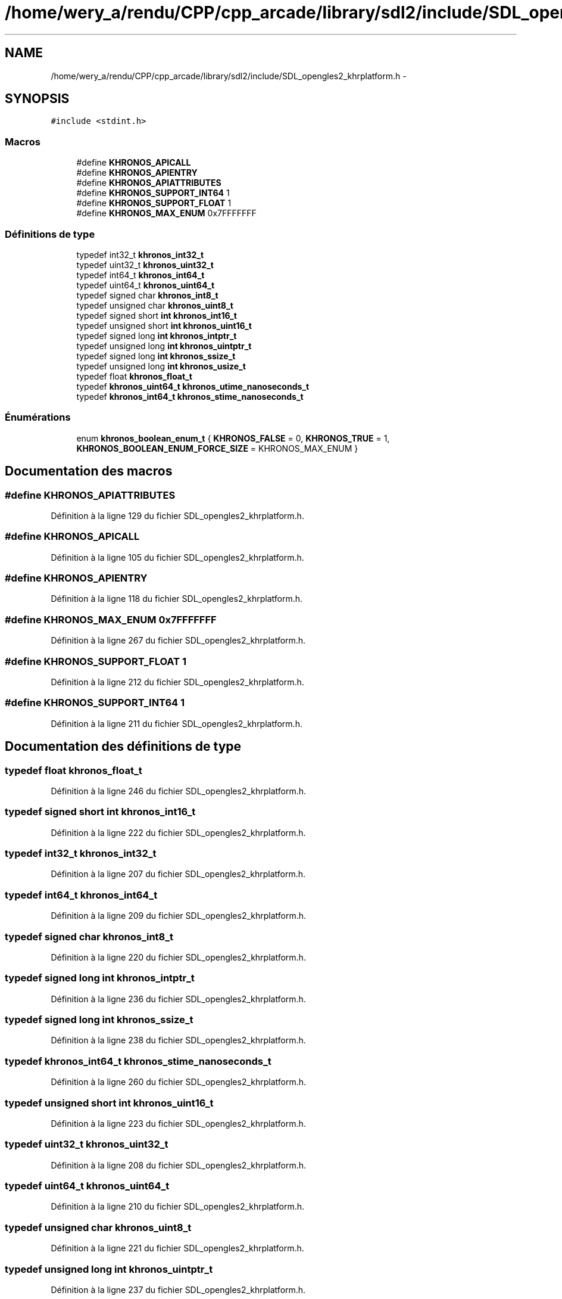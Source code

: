 .TH "/home/wery_a/rendu/CPP/cpp_arcade/library/sdl2/include/SDL_opengles2_khrplatform.h" 3 "Jeudi 31 Mars 2016" "Version 1" "Arcade" \" -*- nroff -*-
.ad l
.nh
.SH NAME
/home/wery_a/rendu/CPP/cpp_arcade/library/sdl2/include/SDL_opengles2_khrplatform.h \- 
.SH SYNOPSIS
.br
.PP
\fC#include <stdint\&.h>\fP
.br

.SS "Macros"

.in +1c
.ti -1c
.RI "#define \fBKHRONOS_APICALL\fP"
.br
.ti -1c
.RI "#define \fBKHRONOS_APIENTRY\fP"
.br
.ti -1c
.RI "#define \fBKHRONOS_APIATTRIBUTES\fP"
.br
.ti -1c
.RI "#define \fBKHRONOS_SUPPORT_INT64\fP   1"
.br
.ti -1c
.RI "#define \fBKHRONOS_SUPPORT_FLOAT\fP   1"
.br
.ti -1c
.RI "#define \fBKHRONOS_MAX_ENUM\fP   0x7FFFFFFF"
.br
.in -1c
.SS "Définitions de type"

.in +1c
.ti -1c
.RI "typedef int32_t \fBkhronos_int32_t\fP"
.br
.ti -1c
.RI "typedef uint32_t \fBkhronos_uint32_t\fP"
.br
.ti -1c
.RI "typedef int64_t \fBkhronos_int64_t\fP"
.br
.ti -1c
.RI "typedef uint64_t \fBkhronos_uint64_t\fP"
.br
.ti -1c
.RI "typedef signed char \fBkhronos_int8_t\fP"
.br
.ti -1c
.RI "typedef unsigned char \fBkhronos_uint8_t\fP"
.br
.ti -1c
.RI "typedef signed short \fBint\fP \fBkhronos_int16_t\fP"
.br
.ti -1c
.RI "typedef unsigned short \fBint\fP \fBkhronos_uint16_t\fP"
.br
.ti -1c
.RI "typedef signed long \fBint\fP \fBkhronos_intptr_t\fP"
.br
.ti -1c
.RI "typedef unsigned long \fBint\fP \fBkhronos_uintptr_t\fP"
.br
.ti -1c
.RI "typedef signed long \fBint\fP \fBkhronos_ssize_t\fP"
.br
.ti -1c
.RI "typedef unsigned long \fBint\fP \fBkhronos_usize_t\fP"
.br
.ti -1c
.RI "typedef float \fBkhronos_float_t\fP"
.br
.ti -1c
.RI "typedef \fBkhronos_uint64_t\fP \fBkhronos_utime_nanoseconds_t\fP"
.br
.ti -1c
.RI "typedef \fBkhronos_int64_t\fP \fBkhronos_stime_nanoseconds_t\fP"
.br
.in -1c
.SS "Énumérations"

.in +1c
.ti -1c
.RI "enum \fBkhronos_boolean_enum_t\fP { \fBKHRONOS_FALSE\fP = 0, \fBKHRONOS_TRUE\fP = 1, \fBKHRONOS_BOOLEAN_ENUM_FORCE_SIZE\fP = KHRONOS_MAX_ENUM }"
.br
.in -1c
.SH "Documentation des macros"
.PP 
.SS "#define KHRONOS_APIATTRIBUTES"

.PP
Définition à la ligne 129 du fichier SDL_opengles2_khrplatform\&.h\&.
.SS "#define KHRONOS_APICALL"

.PP
Définition à la ligne 105 du fichier SDL_opengles2_khrplatform\&.h\&.
.SS "#define KHRONOS_APIENTRY"

.PP
Définition à la ligne 118 du fichier SDL_opengles2_khrplatform\&.h\&.
.SS "#define KHRONOS_MAX_ENUM   0x7FFFFFFF"

.PP
Définition à la ligne 267 du fichier SDL_opengles2_khrplatform\&.h\&.
.SS "#define KHRONOS_SUPPORT_FLOAT   1"

.PP
Définition à la ligne 212 du fichier SDL_opengles2_khrplatform\&.h\&.
.SS "#define KHRONOS_SUPPORT_INT64   1"

.PP
Définition à la ligne 211 du fichier SDL_opengles2_khrplatform\&.h\&.
.SH "Documentation des définitions de type"
.PP 
.SS "typedef float \fBkhronos_float_t\fP"

.PP
Définition à la ligne 246 du fichier SDL_opengles2_khrplatform\&.h\&.
.SS "typedef signed short \fBint\fP \fBkhronos_int16_t\fP"

.PP
Définition à la ligne 222 du fichier SDL_opengles2_khrplatform\&.h\&.
.SS "typedef int32_t \fBkhronos_int32_t\fP"

.PP
Définition à la ligne 207 du fichier SDL_opengles2_khrplatform\&.h\&.
.SS "typedef int64_t \fBkhronos_int64_t\fP"

.PP
Définition à la ligne 209 du fichier SDL_opengles2_khrplatform\&.h\&.
.SS "typedef signed char \fBkhronos_int8_t\fP"

.PP
Définition à la ligne 220 du fichier SDL_opengles2_khrplatform\&.h\&.
.SS "typedef signed long \fBint\fP \fBkhronos_intptr_t\fP"

.PP
Définition à la ligne 236 du fichier SDL_opengles2_khrplatform\&.h\&.
.SS "typedef signed long \fBint\fP \fBkhronos_ssize_t\fP"

.PP
Définition à la ligne 238 du fichier SDL_opengles2_khrplatform\&.h\&.
.SS "typedef \fBkhronos_int64_t\fP \fBkhronos_stime_nanoseconds_t\fP"

.PP
Définition à la ligne 260 du fichier SDL_opengles2_khrplatform\&.h\&.
.SS "typedef unsigned short \fBint\fP \fBkhronos_uint16_t\fP"

.PP
Définition à la ligne 223 du fichier SDL_opengles2_khrplatform\&.h\&.
.SS "typedef uint32_t \fBkhronos_uint32_t\fP"

.PP
Définition à la ligne 208 du fichier SDL_opengles2_khrplatform\&.h\&.
.SS "typedef uint64_t \fBkhronos_uint64_t\fP"

.PP
Définition à la ligne 210 du fichier SDL_opengles2_khrplatform\&.h\&.
.SS "typedef unsigned char \fBkhronos_uint8_t\fP"

.PP
Définition à la ligne 221 du fichier SDL_opengles2_khrplatform\&.h\&.
.SS "typedef unsigned long \fBint\fP \fBkhronos_uintptr_t\fP"

.PP
Définition à la ligne 237 du fichier SDL_opengles2_khrplatform\&.h\&.
.SS "typedef unsigned long \fBint\fP \fBkhronos_usize_t\fP"

.PP
Définition à la ligne 239 du fichier SDL_opengles2_khrplatform\&.h\&.
.SS "typedef \fBkhronos_uint64_t\fP \fBkhronos_utime_nanoseconds_t\fP"

.PP
Définition à la ligne 259 du fichier SDL_opengles2_khrplatform\&.h\&.
.SH "Documentation du type de l'énumération"
.PP 
.SS "enum \fBkhronos_boolean_enum_t\fP"

.PP
\fBValeurs énumérées\fP
.in +1c
.TP
\fB\fIKHRONOS_FALSE \fP\fP
.TP
\fB\fIKHRONOS_TRUE \fP\fP
.TP
\fB\fIKHRONOS_BOOLEAN_ENUM_FORCE_SIZE \fP\fP
.PP
Définition à la ligne 276 du fichier SDL_opengles2_khrplatform\&.h\&.
.SH "Auteur"
.PP 
Généré automatiquement par Doxygen pour Arcade à partir du code source\&.
